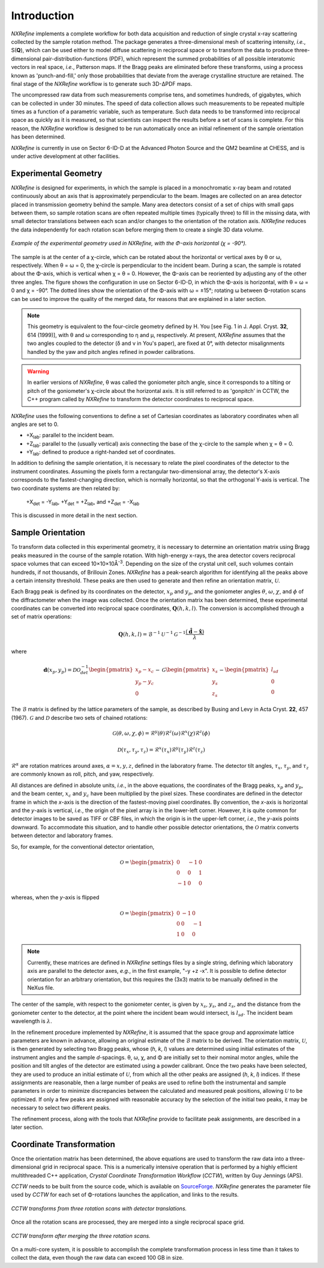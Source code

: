 Introduction
============
*NXRefine* implements a complete workflow for both data acquisition and 
reduction of single crystal x-ray scattering collected by the sample
rotation method. The package generates a three-dimensional mesh of
scattering intensity, *i.e.*, S(**Q**), which can be used either to
model diffuse scattering in reciprocal space or to transform the data to
produce three-dimensional pair-distribution-functions (PDF), which
represent the summed probabilities of all possible interatomic vectors
in real space, *i.e.*, Patterson maps. If the Bragg peaks are eliminated
before these transforms, using a process known as 'punch-and-fill,' only
those probabilities that deviate from the average crystalline structure
are retained. The final stage of the *NXRefine* workflow is to generate
such 3D-ΔPDF maps.

The uncompressed raw data from such measurements comprise tens, and
sometimes hundreds, of gigabytes, which can be collected in under 30
minutes. The speed of data collection allows such measurements to be
repeated multiple times as a function of a parametric variable, such as
temperature. Such data needs to be transformed into reciprocal space as
quickly as it is measured, so that scientists can inspect the results
before a set of scans is complete. For this reason, the *NXRefine*
workflow is designed to be run automatically once an initial refinement
of the sample orientation has been determined.

*NXRefine* is currently in use on Sector 6-ID-D at the Advanced Photon
Source and the QM2 beamline at CHESS, and is under active development at
other facilities.

Experimental Geometry
---------------------
*NXRefine* is designed for experiments, in which the sample is placed in
a monochromatic x-ray beam and rotated continuously about an axis that
is approximately perpendicular to the beam. Images are collected on an
area detector placed in transmission geometry behind the sample. Many
area detectors consist of a set of chips with small gaps between them,
so sample rotation scans are often repeated multiple times (typically
three) to fill in the missing data, with small detector translations
between each scan and/or changes to the orientation of the rotation
axis. *NXRefine* reduces the data independently for each rotation scan
before merging them to create a single 3D data volume.

.. figure:: /images/experimental-geometry.png
   :align: center
   :width: 80%

   *Example of the experimental geometry used in NXRefine, with the
   Φ-axis horizontal (χ = -90°).* 

The sample is at the center of a χ-circle, which can be rotated about
the horizontal or vertical axes by θ or ω, respectively. When θ = ω = 0,
the χ-circle is perpendicular to the incident beam. During a scan, the
sample is rotated about the Φ-axis, which is vertical when χ = θ = 0.
However, the Φ-axis can be reoriented by adjusting any of the other
three angles. The figure shows the configuration in use on Sector
6-ID-D, in which the Φ-axis is horizontal, with θ = ω = 0 and χ = -90°.
The dotted lines show the orientation of the Φ-axis with ω = ±15°;
rotating ω between Φ-rotation scans can be used to improve the quality
of the merged data, for reasons that are explained in a later section. 

.. note:: This geometry is equivalent to the four-circle geometry
          defined by H. You [see Fig. 1 in J. Appl. Cryst. **32**, 614
          (1999)], with θ and ω corresponding to η and μ, respectively.
          At present, *NXRefine* assumes that the two angles coupled to
          the detector (δ and ν in You's paper), are fixed at 0°, with
          detector misalignments handled by the yaw and pitch angles
          refined in powder calibrations.

.. warning:: In earlier versions of *NXRefine*, θ was called the
             goniometer pitch angle, since it corresponds to a tilting
             or pitch of the goniometer's χ-circle about the horizontal
             axis. It is still referred to as 'gonpitch' in CCTW, the
             C++ program called by *NXRefine* to transform the detector
             coordinates to reciprocal space.

*NXRefine* uses the following conventions to define a set of Cartesian
coordinates as laboratory coordinates when all angles are set to 0.

* +X\ :sub:`lab`: parallel to the incident beam.
* +Z\ :sub:`lab`: parallel to the (usually vertical) axis connecting the
  base of the χ-circle to the sample when χ = θ = 0.
* +Y\ :sub:`lab`: defined to produce a right-handed set of coordinates.

In addition to defining the sample orientation, it is necessary to
relate the pixel coordinates of the detector to the instrument
coordinates. Assuming the pixels form a rectangular two-dimensional
array, the detector's X-axis corresponds to the fastest-changing
direction, which is normally horizontal, so that the orthogonal Y-axis
is vertical. The two coordinate systems are then related by:

    | +X\ :sub:`det` = -Y\ :sub:`lab`, +Y\ :sub:`det` = +Z\ :sub:`lab`, 
      and +Z\ :sub:`det` = -X\ :sub:`lab`

This is discussed in more detail in the next section.

Sample Orientation
------------------
To transform data collected in this experimental geometry, it is
necessary to determine an orientation matrix using Bragg peaks measured
in the course of the sample rotation. With high-energy x-rays, the area
detector covers reciprocal space volumes that can exceed 10×10×10Å\
:sup:`-3`. Depending on the size of the crystal unit cell, such volumes
contain hundreds, if not thousands, of Brillouin Zones. *NXRefine* has a
peak-search algorithm for identifying all the peaks above a certain
intensity threshold. These peaks are then used to generate and then
refine an orientation matrix, :math:`\mathcal{U}`.

Each Bragg peak is defined by its coordinates on the detector,
:math:`x_p` and :math:`y_p`, and the goniometer angles :math:`\theta`,
:math:`\omega`, :math:`\chi`, and :math:`\phi` of the diffractometer
when the image was collected. Once the orientation matrix has been
determined, these experimental coordinates can be converted into
reciprocal space coordinates, :math:`\mathbf{Q}(h,k,l)`. The conversion
is accomplished through a set of matrix operations:

.. math:: 

    \mathbf{Q}(h,k,l) = \mathcal{B}^{-1}\mathcal{U}^{-1}\mathcal{G}^{-1}
    \frac{\left(\hat{\mathbf{d}}-\hat{\mathbf{x}}\right)}{\lambda}

where  

.. math:: 

    \mathbf{d}(x_{p},
    y_{p})=\mathcal{D}\mathcal{O}^{-1}_{det}
    \begin{pmatrix}{x_{p}-x_{c}}\\{y_{p}-y_{c}}\\0\end{pmatrix}-
    \mathcal{G}
    \begin{pmatrix}{x_{s}}\\{y_{s}}\\{z_{s}}\end{pmatrix}-
    \begin{pmatrix}{l_{sd}}\\{0}\\{0}\end{pmatrix}

The :math:`\mathcal{B}` matrix is defined by the lattice parameters of
the sample, as described by Busing and Levy in Acta Cryst. **22**, 457
(1967).  :math:`\mathcal{G}` and :math:`\mathcal{D}` describe two sets
of chained rotations:

.. math::

    \mathcal{G}(\theta,\omega,\chi,\phi)=\mathcal{R}^y(\theta)
    \mathcal{R}^z(\omega)\mathcal{R}^x(\chi)\mathcal{R}^z(\phi)

    \mathcal{D}(\tau_{x},\tau_{y},\tau_{z})=\mathcal{R}^x(\tau_{x})
    \mathcal{R}^y(\tau_{y})\mathcal{R}^z(\tau_{z})

:math:`\mathcal{R}^\alpha` are rotation matrices around axes,
:math:`\alpha=x,y,z`, defined in the laboratory frame. The detector tilt
angles, :math:`\tau_x`, :math:`\tau_y`, and :math:`\tau_z` are commonly
known as roll, pitch, and yaw, respectively.  

All distances are defined in absolute units, *i.e.*, in the above
equations, the coordinates of the Bragg peaks, :math:`x_p` and
:math:`y_p`, and the beam center, :math:`x_c` and :math:`y_c` have been
multiplied by the pixel sizes. These coordinates are defined in the
detector frame in which the *x*-axis is the direction of the
fastest-moving pixel coordinates. By convention, the *x*-axis is
horizontal and the *y*-axis is vertical, *i.e.*, the origin of the pixel
array is in the lower-left corner. However, it is quite common for
detector images to be saved as TIFF or CBF files, in which the origin is
in the upper-left corner, *i.e.*, the *y*-axis points downward. To
accommodate this situation, and to handle other possible detector
orientations, the :math:`\mathcal{O}` matrix converts between detector
and laboratory frames.

So, for example, for the conventional detector orientation,

.. math:: 

    \mathcal{O} = \begin{pmatrix}0 & -1 & 0\\0 & 0 & 1\\-1 & 0 & 0\end{pmatrix}

whereas, when the *y*-axis is flipped

.. math:: 

    \mathcal{O} = \begin{pmatrix}0 & -1 & 0\\0 & 0 & -1\\1 & 0 & 0\end{pmatrix}

.. note:: Currently, these matrices are defined in *NXRefine* settings
          files by a single string, defining which laboratory axis are
          parallel to the detector axes, *e.g.*, in the first example,
          "-y +z -x". It is possible to define detector orientation for
          an arbitrary orientation, but this requires the (3x3) matrix
          to be manually defined in the NeXus file.

The center of the sample, with respect to the goniometer center, is
given by :math:`x_s`, :math:`y_s`, and :math:`z_s`, and the distance
from the goniometer center to the detector, at the point where the
incident beam would intersect, is :math:`l_{sd}`. The incident beam
wavelength is :math:`\lambda`.

In the refinement procedure implemented by *NXRefine*, it is assumed
that the space group and approximate lattice parameters are known in
advance, allowing an original estimate of the :math:`\mathcal{B}` matrix
to be derived. The orientation matrix, :math:`\mathcal{U}`, is then
generated by selecting two Bragg peaks, whose (*h*, *k*, *l*) values are
determined using initial estimates of the instrument angles and the
sample *d*-spacings. θ, ω, χ, and Φ are initially set to their nominal
motor angles, while the position and tilt angles of the detector are
estimated using a powder calibrant. Once the two peaks have been
selected, they are used to produce an initial estimate of
:math:`\mathcal{U}`, from which all the other peaks are assigned (*h*,
*k*, *l*) indices. If these assignments are reasonable, then a large
number of peaks are used to refine both the instrumental and sample
parameters in order to minimize discrepancies between the calculated and
measured peak positions, allowing :math:`\mathcal{U}` to be optimized.
If only a few peaks are assigned with reasonable accuracy by the
selection of the initial two peaks, it may be necessary to select two
different peaks. 

The refinement process, along with the tools that *NXRefine* provide to
facilitate peak assignments, are described in a later section.

Coordinate Transformation
-------------------------
Once the orientation matrix has been determined, the above equations are
used to transform the raw data into a three-dimensional grid in
reciprocal space. This is a numerically intensive operation that is
performed by a highly efficient multithreaded  C++ application, *Crystal
Coordinate Transformation Workflow* (*CCTW*), written by Guy Jennings
(APS).

*CCTW* needs to be built from the source code, which is available on
`SourceForge <https://sourceforge.net/projects/cctw/>`_. *NXRefine*
generates the parameter file used by *CCTW* for each set of Φ-rotations
launches the application, and links to the results. 

.. figure:: /images/rotation-transforms.png
   :align: center
   :width: 100%

   *CCTW transforms from three rotation scans with detector
   translations.* 

Once all the rotation scans are processed, they are merged into a single
reciprocal space grid.

.. figure:: /images/merged-transform.png
   :align: center
   :width: 100%

   *CCTW transform after merging the three rotation scans.* 

On a multi-core system, it is possible to accomplish the complete
transformation process in less time than it takes to collect the data,
even though the raw data can exceed 100 GB in size.
